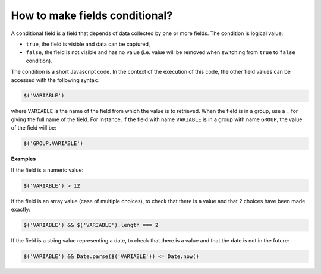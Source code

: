 How to make fields conditional?
===============================

A conditional field is a field that depends of data collected by one or more fields. The condition is logical value:

* ``true``, the field is visible and data can be captured,
* ``false``, the field is not visible and has no value (i.e. value will be removed when switching from ``true`` to ``false`` condition).

The condition is a short Javascript code. In the context of the execution of this code, the other field values can be accessed with the following syntax:

.. code::

  $('VARIABLE')

where ``VARIABLE`` is the name of the field from which the value is to retrieved. When the field is in a group, use a ``.`` for giving the full name of the field. For instance, if the field with name ``VARIABLE`` is in a group with name ``GROUP``, the value of the field will be:

.. code::

  $('GROUP.VARIABLE')

**Examples**

If the field is a numeric value:

.. code::

  $('VARIABLE') > 12

If the field is an array value (case of multiple choices), to check that there is a value and that 2 choices have been made exactly:

.. code::

  $('VARIABLE') && $('VARIABLE').length === 2

If the field is a string value representing a date, to check that there is a value and that the date is not in the future:

.. code::

  $('VARIABLE') && Date.parse($('VARIABLE')) <= Date.now()
